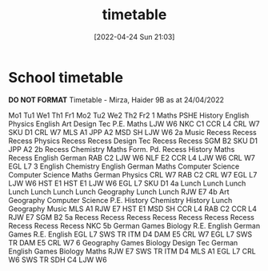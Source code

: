 :PROPERTIES:
:ID:       cfc0e609-484a-4ccc-bf08-ffad58915d38
:END:
#+title: timetable
#+date: [2022-04-24 Sun 21:03]
* School timetable
*DO NOT FORMAT*
 Timetable - Mirza, Haider 9B  
 as at 24/04/2022  

    Mo1  Tu1  We1  Th1  Fr1  Mo2  Tu2  We2  Th2  Fr2    
  1   Maths      PSHE      History      English      Physics      English      Art      Design Tec      P.E.      Maths       
     LJW W6      NKC C1      CCR L4      CRL W7      SKU D1      CRL W7      MLS A1      JPP A2      MSD SH      LJW W6       
  2a   Music      Recess      Recess      Recess      Physics      Recess      Recess      Design Tec      Recess      Recess       
     SGM B2            SKU D1          JPP A2           
  2b   Recess      Chemistry      Maths      Form. Pd.      Recess      History      Maths      Recess      English      German       
       RAB C2      LJW W6      NLF E2        CCR L4      LJW W6        CRL W7      EGL L7       
  3   English      Chemistry      English      German      Maths      Computer Science     Computer Science     Maths      German      Physics       
     CRL W7      RAB C2      CRL W7      EGL L7      LJW W6      HST E1      HST E1      LJW W6      EGL L7      SKU D1       
  4a   Lunch      Lunch      Lunch      Lunch      Lunch      Lunch      Lunch      Geography      Lunch      Lunch       
		   RJW E7           
  4b   Art      Geography      Computer Science     P.E.      History      Chemistry      History      Lunch      Geography      Music       
     MLS A1      RJW E7      HST E1      MSD SH      CCR L4      RAB C2      CCR L4        RJW E7      SGM B2       
  5a   Recess      Recess      Recess      Recess      Recess      Recess      Recess      Recess      Recess      Recess       
		     NKC         
  5b   German      Games      Biology      R.E.      English      German      Games      R.E.        English       
     EGL L7      SWS TR      ITM D4      DAM E5      CRL W7      EGL L7      SWS TR      DAM E5        CRL W7       
  6   Geography      Games      Biology      Design Tec      German      English      Games      Biology        Maths       
     RJW E7      SWS TR      ITM D4      MLS A1      EGL L7      CRL W6      SWS TR      SDH C4        LJW W6       
